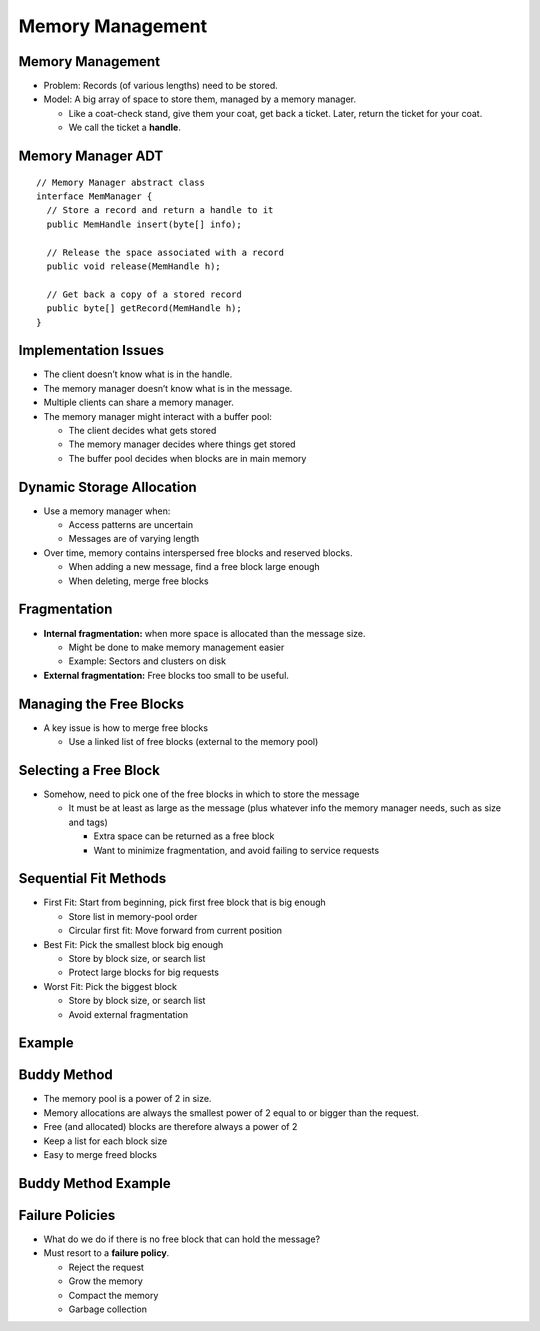 .. This file is part of the OpenDSA eTextbook project. See
.. http://opendsa.org for more details.
.. Copyright (c) 2012-2020 by the OpenDSA Project Contributors, and
.. distributed under an MIT open source license.

.. avmetadata::
   :author: Cliff Shaffer

=================
Memory Management
=================

Memory Management
-----------------

.. revealjs-slide::

* Problem: Records (of various lengths) need to be stored.

* Model: A big array of space to store them, managed by a memory
  manager.

  * Like a coat-check stand, give them your coat, get back a ticket.
    Later, return the ticket for your coat.
  * We call the ticket a **handle**.


Memory Manager ADT
------------------

.. revealjs-slide::

::

   // Memory Manager abstract class
   interface MemManager {
     // Store a record and return a handle to it
     public MemHandle insert(byte[] info);

     // Release the space associated with a record
     public void release(MemHandle h);

     // Get back a copy of a stored record
     public byte[] getRecord(MemHandle h);
   }


Implementation Issues
---------------------

.. revealjs-slide::

* The client doesn’t know what is in the handle.

* The memory manager doesn’t know what is in the message.

* Multiple clients can share a memory manager.

* The memory manager might interact with a buffer pool:

  * The client decides what gets stored
  * The memory manager decides where things get stored
  * The buffer pool decides when blocks are in main memory


Dynamic Storage Allocation
--------------------------

.. revealjs-slide::

* Use a memory manager when:

  * Access patterns are uncertain
  * Messages are of varying length

* Over time, memory contains interspersed free blocks and reserved
  blocks.

  * When adding a new message, find a free block large enough
  * When deleting, merge free blocks

.. inlineav:: freeblocklistCON dgm
   :links: AV/MemManage/dynamicCON.css
   :scripts: AV/MemManage/freeblocklistCON.js
   :align: justify


Fragmentation
-------------

.. revealjs-slide::

* **Internal fragmentation:** when more space is allocated than the message
  size.

  * Might be done to make memory management easier
  * Example: Sectors and clusters on disk

* **External fragmentation:** Free blocks too small to be useful.

.. inlineav:: fragCON dgm
   :links: AV/MemManage/dynamicCON.css
   :scripts: AV/MemManage/fragCON.js
   :align: center


Managing the Free Blocks
------------------------

.. revealjs-slide::

* A key issue is how to merge free blocks

  * Use a linked list of free blocks (external to the memory pool)

.. inlineav:: seqFitCON dgm
   :links: AV/MemManage/seqFitCON.css
   :scripts: AV/MemManage/seqFitCON.js
   :align: center


Selecting a Free Block
----------------------

.. revealjs-slide::

* Somehow, need to pick one of the free blocks in which to store the
  message

  * It must be at least as large as the message (plus whatever
    info the memory manager needs, such as size and tags)

    * Extra space can be returned as a free block
    * Want to minimize fragmentation, and avoid failing to service
      requests


Sequential Fit Methods
----------------------

.. revealjs-slide::

* First Fit: Start from beginning, pick first free block that is
  big enough

  * Store list in memory-pool order
  * Circular first fit: Move forward from current position

* Best Fit: Pick the smallest block big enough

  * Store by block size, or search list
  * Protect large blocks for big requests

* Worst Fit: Pick the biggest block

  * Store by block size, or search list
  * Avoid external fragmentation


Example
-------

.. revealjs-slide::

.. avembed:: AV/MemManage/firstFitAV.html ss


Buddy Method
------------

.. revealjs-slide::

* The memory pool is a power of 2 in size.
* Memory allocations are always the smallest power of 2 equal to or
  bigger than the request.
* Free (and allocated) blocks are therefore always a power of 2
* Keep a list for each block size
* Easy to merge freed blocks


Buddy Method Example
--------------------

.. revealjs-slide::

.. avembed:: AV/MemManage/BuddyAV.html ss


Failure Policies
----------------

.. revealjs-slide::

* What do we do if there is no free block that can hold the message?
* Must resort to a **failure policy**.

  * Reject the request
  * Grow the memory
  * Compact the memory
  * Garbage collection
